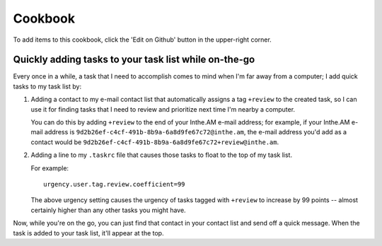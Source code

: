 Cookbook
========


To add items to this cookbook, click the 'Edit on Github'
button in the upper-right corner.


Quickly adding tasks to your task list while on-the-go
------------------------------------------------------

Every once in a while, a task that I need to accomplish comes to mind
when I'm far away from a computer; I add quick tasks to my task list by:

1. Adding a contact to my e-mail contact list that automatically assigns a
   tag ``+review`` to the created task, so I can use it for finding tasks
   that I need to review and prioritize next time I'm nearby a computer.

   You can do this by adding ``+review`` to the end of your Inthe.AM
   e-mail address; for example, if your Inthe.AM e-mail address is
   ``9d2b26ef-c4cf-491b-8b9a-6a8d9fe67c72@inthe.am``, the e-mail
   address you'd add as a contact would be
   ``9d2b26ef-c4cf-491b-8b9a-6a8d9fe67c72+review@inthe.am``.

2. Adding a line to my ``.taskrc`` file that causes those tasks to float
   to the top of my task list.

   For example::

       urgency.user.tag.review.coefficient=99

   The above urgency setting causes the urgency of tasks tagged with
   ``+review`` to increase by 99 points -- almost certainly higher
   than any other tasks you might have.


Now, while you're on the go, you can just find that contact in your
contact list and send off a quick message.  When the task is added
to your task list, it'll appear at the top.
